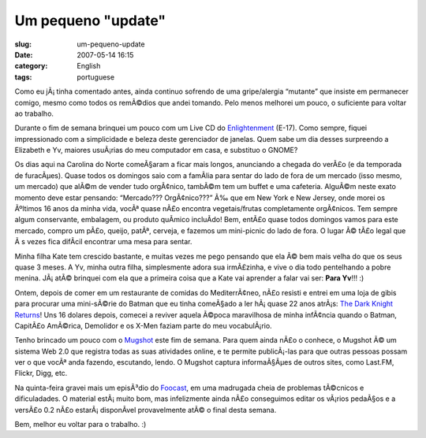 Um pequeno "update"
###################
:slug: um-pequeno-update
:date: 2007-05-14 16:15
:category: English
:tags: portuguese

Como eu jÃ¡ tinha comentado antes, ainda continuo sofrendo de uma
gripe/alergia “mutante” que insiste em permanecer comigo, mesmo como
todos os remÃ©dios que andei tomando. Pelo menos melhorei um pouco, o
suficiente para voltar ao trabalho.

|E-17 Live CD|

Durante o fim de semana brinquei um pouco com um Live CD do
`Enlightenment <http://www4.get-e.org/>`__ (E-17). Como sempre, fiquei
impressionado com a simplicidade e beleza deste gerenciador de janelas.
Quem sabe um dia desses surpreendo a Elizabeth e Yv, maiores usuÃ¡rias
do meu computador em casa, e substituo o GNOME?

|Lazy Spring afternoon at Weaver Street Market|

Os dias aqui na Carolina do Norte comeÃ§aram a ficar mais longos,
anunciando a chegada do verÃ£o (e da temporada de furacÃµes). Quase
todos os domingos saio com a famÃ­lia para sentar do lado de fora de um
mercado (isso mesmo, um mercado) que alÃ©m de vender tudo orgÃ¢nico,
tambÃ©m tem um buffet e uma cafeteria. AlguÃ©m neste exato momento deve
estar pensando: “Mercado??? OrgÃ¢nico???” Ã‰ que em New York e New
Jersey, onde morei os Ãºltimos 16 anos da minha vida, vocÃª quase nÃ£o
encontra vegetais/frutas completamente orgÃ¢nicos. Tem sempre algum
conservante, embalagem, ou produto quÃ­mico incluÃ­do! Bem, entÃ£o quase
todos domingos vamos para este mercado, compro um pÃ£o, queijo, patÃª,
cerveja, e fazemos um mini-picnic do lado de fora. O lugar Ã© tÃ£o legal
que Ã s vezes fica difÃ­cil encontrar uma mesa para sentar.

|Story time for little Kate|

Minha filha Kate tem crescido bastante, e muitas vezes me pego pensando
que ela Ã© bem mais velha do que os seus quase 3 meses. A Yv, minha
outra filha, simplesmente adora sua irmÃ£zinha, e vive o dia todo
pentelhando a pobre menina. JÃ¡ atÃ© brinquei com ela que a primeira
coisa que a Kate vai aprender a falar vai ser: **Para Yv**!!! :)

|The Dark Knight Returns|

Ontem, depois de comer em um restaurante de comidas do MediterrÃ¢neo,
nÃ£o resisti e entrei em uma loja de gibis para procurar uma mini-sÃ©rie
do Batman que eu tinha comeÃ§ado a ler hÃ¡ quase 22 anos atrÃ¡s: `The
Dark Knight
Returns <http://en.wikipedia.org/wiki/The_Dark_Knight_Returns>`__! Uns
16 dolares depois, comecei a reviver aquela Ã©poca maravilhosa de minha
infÃ¢ncia quando o Batman, CapitÃ£o AmÃ©rica, Demolidor e os X-Men
faziam parte do meu vocabulÃ¡rio.

|Mugshot|

Tenho brincado um pouco com o `Mugshot <http://www.mugshot.org>`__ este
fim de semana. Para quem ainda nÃ£o o conhece, o Mugshot Ã© um sistema
Web 2.0 que registra todas as suas atividades online, e te permite
publicÃ¡-las para que outras pessoas possam ver o que vocÃª anda
fazendo, escutando, lendo. O Mugshot captura informaÃ§Ãµes de outros
sites, como Last.FM, Flickr, Digg, etc.

Na quinta-feira gravei mais um episÃ³dio do
`Foocast <http://foocast.wordpress.com>`__, em uma madrugada cheia de
problemas tÃ©cnicos e dificuladades. O material estÃ¡ muito bom, mas
infelizmente ainda nÃ£o conseguimos editar os vÃ¡rios pedaÃ§os e a
versÃ£o 0.2 nÃ£o estarÃ¡ disponÃ­vel provavelmente atÃ© o final desta
semana.

Bem, melhor eu voltar para o trabalho. :)

.. |E-17 Live CD| image:: http://farm1.static.flickr.com/204/494306979_a4bb15b258.jpg
   :target: http://www.flickr.com/photos/25563799@N00/494306979/
.. |Lazy Spring afternoon at Weaver Street Market| image:: http://farm1.static.flickr.com/189/486536682_6f3030a5df.jpg
   :target: http://www.flickr.com/photos/25563799@N00/486536682/
.. |Story time for little Kate| image:: http://farm1.static.flickr.com/205/498158677_32c4ec85e0.jpg
   :target: http://www.flickr.com/photos/25563799@N00/498158677/
.. |The Dark Knight Returns| image:: http://upload.wikimedia.org/wikipedia/en/thumb/7/77/Dark_knight_returns.jpg/225px-Dark_knight_returns.jpg
.. |Mugshot| image:: http://farm1.static.flickr.com/204/498168084_1a57ad61f5.jpg
   :target: http://www.flickr.com/photos/25563799@N00/498168084/
